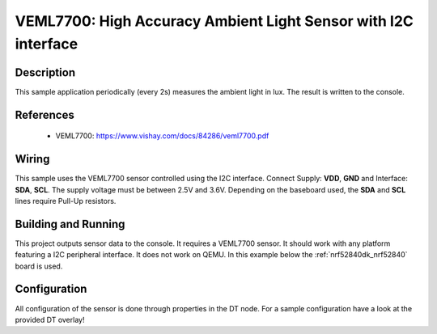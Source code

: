 .. _veml7700:

VEML7700: High Accuracy Ambient Light Sensor with I2C interface
###############################################################

Description
***********

This sample application periodically (every 2s) measures the ambient light
in lux. The result is written to the console.

References
**********

 - VEML7700: https://www.vishay.com/docs/84286/veml7700.pdf

Wiring
*******

This sample uses the VEML7700 sensor controlled using the I2C interface.
Connect Supply: **VDD**, **GND** and Interface: **SDA**, **SCL**.
The supply voltage must be between 2.5V and 3.6V.
Depending on the baseboard used, the **SDA** and **SCL** lines require Pull-Up
resistors.

Building and Running
********************

This project outputs sensor data to the console. It requires a VEML7700
sensor. It should work with any platform featuring a I2C peripheral interface.
It does not work on QEMU.
In this example below the :ref:`nrf52840dk_nrf52840` board is used.


.. zephyr-app-commands::
   :zephyr-app: samples/sensor/veml7700
   :board: nrf52840dk_nrf52840
   :goals: build flash

Configuration
*************

All configuration of the sensor is done through properties in the DT node. For a
sample configuration have a look at the provided DT overlay!
